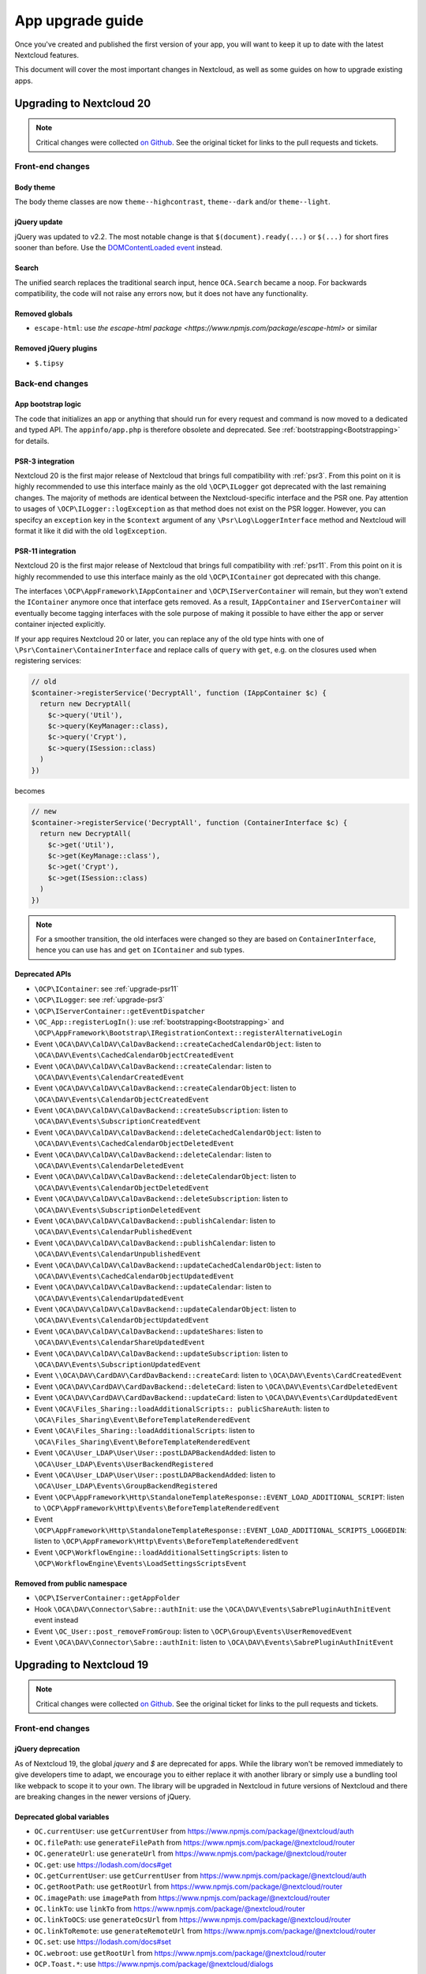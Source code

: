 =================
App upgrade guide
=================

Once you've created and published the first version of your app, you will want to keep it up to date with the latest Nextcloud features.

This document will cover the most important changes in Nextcloud, as well as some guides on how to upgrade existing apps.

Upgrading to Nextcloud 20
-------------------------

.. note:: Critical changes were collected `on Github <https://github.com/nextcloud/server/issues/20953>`_. See the original ticket for links to the pull requests and tickets.

Front-end changes
^^^^^^^^^^^^^^^^^

Body theme
**********

The body theme classes are now ``theme--highcontrast``, ``theme--dark`` and/or ``theme--light``.

jQuery update
*************

jQuery was updated to v2.2. The most notable change is that ``$(document).ready(...)`` or ``$(...)`` for short fires sooner than before. Use the `DOMContentLoaded event <https://developer.mozilla.org/fr/docs/Web/Events/DOMContentLoaded>`_ instead.

Search
******

The unified search replaces the traditional search input, hence ``OCA.Search`` became a noop. For backwards compatibility, the code will not raise any errors now, but it does not have any functionality.

Removed globals
***************

* ``escape-html``: use `the escape-html package <https://www.npmjs.com/package/escape-html>` or similar

Removed jQuery plugins
**********************

* ``$.tipsy``

Back-end changes
^^^^^^^^^^^^^^^^

App bootstrap logic
*******************

The code that initializes an app or anything that should run for every request and command is now moved to a dedicated and typed API. The ``appinfo/app.php`` is therefore obsolete and deprecated. See :ref:`bootstrapping<Bootstrapping>` for details.

.. _upgrade-psr3:

PSR-3 integration
*****************

Nextcloud 20 is the first major release of Nextcloud that brings full compatibility with :ref:`psr3`. From this point on it is highly recommended to use this interface mainly as the old ``\OCP\ILogger`` got deprecated with the last remaining changes. The majority of methods are identical between the Nextcloud-specific interface and the PSR one. Pay attention to usages of ``\OCP\ILogger::logException`` as that method does not exist on the PSR logger. However, you can specifcy an ``exception`` key in the ``$context`` argument of any ``\Psr\Log\LoggerInterface`` method and Nextcloud will format it like it did with the old ``logException``.

.. _upgrade-psr11:

PSR-11 integration
******************

Nextcloud 20 is the first major release of Nextcloud that brings full compatibility with :ref:`psr11`. From this point on it is highly recommended to use this interface mainly as the old ``\OCP\IContainer`` got deprecated with this change.

The interfaces ``\OCP\AppFramework\IAppContainer`` and ``\OCP\IServerContainer`` will remain, but they won't extend the ``IContainer`` anymore once that interface gets removed. As a result, ``IAppContainer`` and ``IServerContainer`` will eventually become tagging interfaces with the sole purpose of making it possible to have either the app or server container injected explicitly.

If your app requires Nextcloud 20 or later, you can replace any of the old type hints with one of ``\Psr\Container\ContainerInterface`` and replace calls of ``query`` with ``get``, e.g. on the closures used when registering services:

.. code-block:: php

  // old
  $container->registerService('DecryptAll', function (IAppContainer $c) {
    return new DecryptAll(
      $c->query('Util'),
      $c->query(KeyManager::class),
      $c->query('Crypt'),
      $c->query(ISession::class)
    )
  })

becomes

.. code-block:: php

  // new
  $container->registerService('DecryptAll', function (ContainerInterface $c) {
    return new DecryptAll(
      $c->get('Util'),
      $c->get(KeyManage::class'),
      $c->get('Crypt'),
      $c->get(ISession::class)
    )
  })

.. note:: For a smoother transition, the old interfaces were changed so they are based on ``ContainerInterface``, hence you can use ``has`` and ``get`` on ``IContainer`` and sub types.

Deprecated APIs
***************

* ``\OCP\IContainer``: see :ref:`upgrade-psr11`
* ``\OCP\ILogger``: see :ref:`upgrade-psr3`
* ``\OCP\IServerContainer::getEventDispatcher``
* ``\OC_App::registerLogIn()``: use :ref:`bootstrapping<Bootstrapping>` and ``\OCP\AppFramework\Bootstrap\IRegistrationContext::registerAlternativeLogin``
* Event ``\OCA\DAV\CalDAV\CalDavBackend::createCachedCalendarObject``: listen to ``\OCA\DAV\Events\CachedCalendarObjectCreatedEvent``
* Event ``\OCA\DAV\CalDAV\CalDavBackend::createCalendar``: listen to ``\OCA\DAV\Events\CalendarCreatedEvent``
* Event ``\OCA\DAV\CalDAV\CalDavBackend::createCalendarObject``: listen to ``\OCA\DAV\Events\CalendarObjectCreatedEvent``
* Event ``\OCA\DAV\CalDAV\CalDavBackend::createSubscription``: listen to ``\OCA\DAV\Events\SubscriptionCreatedEvent``
* Event ``\OCA\DAV\CalDAV\CalDavBackend::deleteCachedCalendarObject``: listen to ``\OCA\DAV\Events\CachedCalendarObjectDeletedEvent``
* Event ``\OCA\DAV\CalDAV\CalDavBackend::deleteCalendar``: listen to ``\OCA\DAV\Events\CalendarDeletedEvent``
* Event ``\OCA\DAV\CalDAV\CalDavBackend::deleteCalendarObject``: listen to ``\OCA\DAV\Events\CalendarObjectDeletedEvent``
* Event ``\OCA\DAV\CalDAV\CalDavBackend::deleteSubscription``: listen to ``\OCA\DAV\Events\SubscriptionDeletedEvent``
* Event ``\OCA\DAV\CalDAV\CalDavBackend::publishCalendar``: listen to ``\OCA\DAV\Events\CalendarPublishedEvent``
* Event ``\OCA\DAV\CalDAV\CalDavBackend::publishCalendar``: listen to ``\OCA\DAV\Events\CalendarUnpublishedEvent``
* Event ``\OCA\DAV\CalDAV\CalDavBackend::updateCachedCalendarObject``: listen to ``\OCA\DAV\Events\CachedCalendarObjectUpdatedEvent``
* Event ``\OCA\DAV\CalDAV\CalDavBackend::updateCalendar``: listen to ``\OCA\DAV\Events\CalendarUpdatedEvent``
* Event ``\OCA\DAV\CalDAV\CalDavBackend::updateCalendarObject``: listen to ``\OCA\DAV\Events\CalendarObjectUpdatedEvent``
* Event ``\OCA\DAV\CalDAV\CalDavBackend::updateShares``: listen to ``\OCA\DAV\Events\CalendarShareUpdatedEvent``
* Event ``\OCA\DAV\CalDAV\CalDavBackend::updateSubscription``: listen to ``\OCA\DAV\Events\SubscriptionUpdatedEvent``
* Event ``\\OCA\DAV\CardDAV\CardDavBackend::createCard``: listen to ``\OCA\DAV\Events\CardCreatedEvent``
* Event ``\OCA\DAV\CardDAV\CardDavBackend::deleteCard``: listen to ``\OCA\DAV\Events\CardDeletedEvent``
* Event ``\OCA\DAV\CardDAV\CardDavBackend::updateCard``: listen to ``\OCA\DAV\Events\CardUpdatedEvent``
* Event ``\OCA\Files_Sharing::loadAdditionalScripts:: publicShareAuth``: listen to ``\OCA\Files_Sharing\Event\BeforeTemplateRenderedEvent``
* Event ``\OCA\Files_Sharing::loadAdditionalScripts``: listen to ``\OCA\Files_Sharing\Event\BeforeTemplateRenderedEvent``
* Event ``\OCA\User_LDAP\User\User::postLDAPBackendAdded``: listen to ``\OCA\User_LDAP\Events\UserBackendRegistered``
* Event ``\OCA\User_LDAP\User\User::postLDAPBackendAdded``: listen to ``\OCA\User_LDAP\Events\GroupBackendRegistered``
* Event ``\OCP\AppFramework\Http\StandaloneTemplateResponse::EVENT_LOAD_ADDITIONAL_SCRIPT``: listen to ``\OCP\AppFramework\Http\Events\BeforeTemplateRenderedEvent``
* Event ``\OCP\AppFramework\Http\StandaloneTemplateResponse::EVENT_LOAD_ADDITIONAL_SCRIPTS_LOGGEDIN``: listen to ``\OCP\AppFramework\Http\Events\BeforeTemplateRenderedEvent``
* Event ``\OCP\WorkflowEngine::loadAdditionalSettingScripts``: listen to ``\OCP\WorkflowEngine\Events\LoadSettingsScriptsEvent``


Removed from public namespace
*****************************

* ``\OCP\IServerContainer::getAppFolder``
* Hook ``\OCA\DAV\Connector\Sabre::authInit``: use the ``\OCA\DAV\Events\SabrePluginAuthInitEvent`` event instead
* Event ``\OC_User::post_removeFromGroup``: listen to ``\OCP\Group\Events\UserRemovedEvent``
* Event ``\OCA\DAV\Connector\Sabre::authInit``: listen to ``\OCA\DAV\Events\SabrePluginAuthInitEvent``


Upgrading to Nextcloud 19
-------------------------

.. note:: Critical changes were collected `on Github <https://github.com/nextcloud/server/issues/18479>`_. See the original ticket for links to the pull requests and tickets.

Front-end changes
^^^^^^^^^^^^^^^^^

jQuery deprecation
******************

As of Nextcloud 19, the global `jquery` and `$` are deprecated for apps. While the library won't be removed immediately to give developers time to adapt, we encourage you to either replace it with another library or simply use a bundling tool like webpack to scope it to your own. The library will be upgraded in Nextcloud in future versions of Nextcloud and there are breaking changes in the newer versions of jQuery.

Deprecated global variables
***************************

* ``OC.currentUser``: use ``getCurrentUser`` from https://www.npmjs.com/package/@nextcloud/auth
* ``OC.filePath``: use ``generateFilePath`` from https://www.npmjs.com/package/@nextcloud/router
* ``OC.generateUrl``: use ``generateUrl`` from https://www.npmjs.com/package/@nextcloud/router
* ``OC.get``: use https://lodash.com/docs#get
* ``OC.getCurrentUser``: use ``getCurrentUser`` from https://www.npmjs.com/package/@nextcloud/auth
* ``OC.getRootPath``: use ``getRootUrl`` from https://www.npmjs.com/package/@nextcloud/router
* ``OC.imagePath``: use ``imagePath`` from https://www.npmjs.com/package/@nextcloud/router
* ``OC.linkTo``: use ``linkTo`` from https://www.npmjs.com/package/@nextcloud/router
* ``OC.linkToOCS``: use ``generateOcsUrl`` from https://www.npmjs.com/package/@nextcloud/router
* ``OC.linkToRemote``: use ``generateRemoteUrl`` from https://www.npmjs.com/package/@nextcloud/router
* ``OC.set``: use https://lodash.com/docs#set
* ``OC.webroot``: use ``getRootUrl`` from https://www.npmjs.com/package/@nextcloud/router
* ``OCP.Toast.*``: use https://www.npmjs.com/package/@nextcloud/dialogs

Removed globals
***************

* ``getURLParameter``
* ``formatDate``
* ``humanFileSize``
* ``relative_modified_date``

Removed libraries
*****************

* ``marked``

Back-end changes
^^^^^^^^^^^^^^^^

Symfony update
**************

Symfony was updated to `v4.4 <https://github.com/symfony/symfony/blob/4.4/CHANGELOG-4.4.md>`_. The most important change for apps is to return an int value from CLI commands. Returning null (explicitly or implicitly) won't be allowed in future versions of Symfony.

Deprecation of injection of named services
******************************************

Apps had been able to query core services like the implementation of the interface ``\OCP\ITagManager`` as ``TagManager``. To unify the service resolution with type hints for the constructor injection, the named resolution is deprecated, logs warnings and will be removed in the future. Use the fully-qualifier class name (with the `::class` constant) instead:

If you had

.. code-block:: php

  $tagManager = \OC::$server->query('TagManager');

change your code to

.. code-block:: php

  $tagManager = \OC::$server->query(\OCP\ITagManager::class);

On constructor arguments you should always type-hint the service by its interface. If you do so already, nothing changes for you.

New APIs
********

* ``\OCP\Authentication\Events\LoginFailedEvent`` class added
* ``\OCP\Comments\IComment::getReferenceId`` method added
* ``\OCP\Comments\IComment::setReferenceId`` method added
* ``\OCP\Contacts\Events\ContactInteractedWithEvent`` class added
* ``\OCP\EventDispatcher\IEventDispatcher::removeListener`` method added
* ``\OCP\ITags::TAG_FAVORITE`` constant added
* ``\OCP\Mail\Events\BeforeMessageSent`` class added
* ``\OCP\Lock\LockedException::getExistingLock`` method added
* ``\OCP\Share\Events\VerifyMountPointEvent`` class added
* ``\OCP\Share\IManager::allowEnumeration`` method added
* ``\OCP\Share\IManager::limitEnumerationToGroups`` method added

Changed APIs
************

* ``\OCP\User\Events\BeforeUserLoggedInEvent::getUsername`` now correctly returns a string and not an ``\OCP\IUser``


Upgrading to Nextcloud 18
-------------------------

.. note:: Critical changes were collected `on Github <https://github.com/nextcloud/server/issues/17131>`_. See the original ticket for links to the pull requests and tickets.

Front-end changes
^^^^^^^^^^^^^^^^^

CSS
***

* Overall font-size was increased. Please make sure you use relative units like `rem` instead of pixels.

Deprecated global variables
***************************

* ``Backbone``: ship your own.
* ``Clipboard``: ship your own.
* ``ClipboardJs``: ship your own.
* ``DOMPurify``: ship your own.
* ``Handlebars``: ship your own.
* ``jstimezonedetect``: ship your own.
* ``jstz``: ship your own.
* ``md5``: ship your own.
* ``moment``: ship your own.
* ``OC.basename``: use ``basename`` from https://www.npmjs.com/package/@nextcloud/paths
* ``OC.dirname``: use ``dirname`` from https://www.npmjs.com/package/@nextcloud/paths
* ``OC.encodePath``: use ``encodePath`` from https://www.npmjs.com/package/@nextcloud/paths
* ``OC.isSamePath``: use ``isSamePath`` from https://www.npmjs.com/package/@nextcloud/paths
* ``OC.joinPaths``: use ``joinPaths`` from https://www.npmjs.com/package/@nextcloud/paths

Back-end changes
^^^^^^^^^^^^^^^^

New APIs
********

* ``\OCP\WorkflowEngine`` namespace

Deprecations
************

* ``\OCP\Collaboration\Resources\IManager::registerResourceProvider``: use ``\OCP\Collaboration\Resources\IProviderManager::registerResourceProvider`` instead.

Behavioral changes
^^^^^^^^^^^^^^^^^^

* Email shares and link shares now share the same config.
  You cannot create mail shares if the share links are disabled by your administrator
* Please register new sidebar tabs scripts with the ``OCA\Files\Event\LoadSidebar\Event`` script
* Viewer binds the full file object to the views now. Variables names changed!


Upgrading to Nextcloud 17
-------------------------

.. note:: Critical changes were collected `on Github <https://github.com/nextcloud/server/issues/15339>`_. See the original ticket for links to the pull requests and tickets.

Front-end changes
^^^^^^^^^^^^^^^^^

Deprecated global variables
***************************

* ``initCore``: don't use this internal function.
* ``oc_appconfig``: use ``OC.appConfig`` instead.
* ``oc_appswebroots``: use ``OC.appswebroots`` instead.
* ``oc_capabilities``: use ``OC.getCapabilities()`` instead.
* ``oc_config``: use ``OC.config`` instead.
* ``oc_current_user``: use ``OC.getCurrentUser().uid`` instead.
* ``oc_debug``: use ``OC.debug`` instead.
* ``oc_isadmin``: use ``OC.isUserAdmin()`` instead.
* ``oc_requesttoken``: use ``OC.requestToken`` instead.
* ``oc_webroot``: use ``OC.getRootPath()`` instead.
* ``OCDialogs``: use ``OC.dialogs`` instead.
* ``OC._capabilities``: use ``OC.getCapabilities()`` instead.
* ``OC.addTranslations``: use `OC.L10N.load` instead.
* ``OC.coreApps``: internal use only, no replacement.
* ``OC.getHost``: use the use ``window.location.host`` directly.
* ``OC.getHostName``: use the use ``window.location.hostname`` directly.
* ``OC.getPort``: use the use ``window.location.port`` directly.
* ``OC.getProtocol``: use the use ``window.location.protocol.split(':')[0]`` directly.
* ``OC.fileIsBlacklisted``: use the regex ``OC.config.blacklist_files_regex`` directly.
* ``OC.redirect``: use ``window.location`` directly.
* ``OC.reload``: use ``window.location.reload()`` directly.

Removed jQuery plugins
**********************

* ``singleselect``: ship your own if you really need it.


Back-end changes
^^^^^^^^^^^^^^^^

Removed from public namespace
*****************************

* ``\OCP\App::checkAppEnabled``
* ``\OCP\Security\StringUtils``
* ``\OCP\Util::callCheck``

Deprecations
************

* ``\OCP\AppFramework\Http\EmptyContentSecurityPolicy::allowEvalScript``: This means apps should no longer use eval in their JavaScript. We aim to forbid this in general in a future version of Nextcloud.
* ``\OCP\AppFramework\Utility\IControllerMethodReflector::reflec``: Will be removed in 18.

Behavioral changes
^^^^^^^^^^^^^^^^^^

* LDAP: default value for ``ldapGroupMemberAssocAttr`` changed from ``uniqueMember`` to unset. On scripted setups, it has to be set if LDAP groups should be used within Nextcloud. 
* Provisioning API: creating users will return the assigned user ID as dataset, as in ``['id' => $userid]``.


Upgrading to Nextcloud 16
-------------------------

.. note:: Critical changes were collected `on Github <https://github.com/nextcloud/server/issues/12915>`_. See the original ticket for links to the pull requests and tickets.

Front-end changes
^^^^^^^^^^^^^^^^^

* CSP: ``frame-anchestor`` set to ``self`` by default.

Deprecation of shipped JavaScript libraries
*******************************************

The following libraries are considered as deprecated from Nextcloud 16 on. If you use one of those in your app, make sure to ship your own version that is properly bundled with your app.

* ``marked``
* ``Clipboard`` -> now exported as ``ClipboardJS`` to resolve naming conflicts in Chrome.
* Apps should ship their own javascript dependencies and not depend on server shipping for example jquery etc. Depending on the server dist package is deprecated starting NC16.
* ``escapeHTML``
* ``formatDate``
* ``getURLParameter``
* ``humanFileSize``
* ``relative_modified_date``
* ``select2``


Back-end changes
^^^^^^^^^^^^^^^^

* Php7.0 support removed. Php7.1 or higher required.
* PostgreSQL 9.5+ required.
* Autoloading: In the past it was also possible to autoload PHP classes in apps by specify a list of classes and filenames in `appinfo/classpath.php`. This should not be used anymore and also isn't used by any app that is publicly available.

Removed APIs
************

* ``\OCP\Activity\IManager::getNotificationTypes``
* ``\OCP\Activity\IManager::getDefaultTypes``
* ``\OCP\Activity\IManager::getTypeIcon``
* ``\OCP\Activity\IManager::translate``
* ``\OCP\Activity\IManager::getSpecialParameterList``
* ``\OCP\Activity\IManager::getGroupParameter``
* ``\OCP\Activity\IManager::getNavigation``
* ``\OCP\Activity\IManager::isFilterValid``
* ``\OCP\Activity\IManager::filterNotificationTypes``
* ``\OCP\Activity\IManager::getQueryForFilter``
* ``\OCP\Security\ISecureRandom::getLowStrengthGenerator``
* ``\OCP\Security\ISecureRandom::getMediumStrengthGenerator``


Upgrading to Nextcloud 15
-------------------------

.. note:: Critical changes were collected `on Github <https://github.com/nextcloud/server/issues/15339>`_. See the original ticket for links to the pull requests and tickets.

Front-end changes
^^^^^^^^^^^^^^^^^

* ``unsafe-eval`` not allowed anymore by default.

Removed APIs
************
- ``fileDownloadPath()``
- ``getScrollBarWidth()``
- ``OC.AppConfig.hasKey()``
- ``OC.AppConfig.deleteApp()``
- ``OC.Share.ShareConfigModel.areAvatarsEnabled()``
- ``OC.Util.hasSVGSupport()``
- ``OC.Util.replaceSVGIcon()``
- ``OC.Util.replaceSVG()``
- ``OC.Util.scaleFixForIE8()``
- ``OC.Util.isIE8()``

Back-end changes
^^^^^^^^^^^^^^^^

* Removed php7.0 support

Deprecated APIs
***************

* ``\OCP\Util::linkToPublic``
* ``\OCP\Util::recursiveArraySearch``

Removed APIs
************

* ``\OCP\Activity\IManager::publishActivity``
* ``\OCP\Util::logException``
* ``\OCP\Util::mb_substr_replace``
* ``\OCP\Util::mb_str_replace``


Upgrading to Nextcloud 14
-------------------------

.. note:: Critical changes were collected `on Github <https://github.com/nextcloud/server/issues/7827>`_. See the original ticket for links to the pull requests and tickets.

General
^^^^^^^

* php7.0 and php7.1 support added.
* Introduction of type hints for scalar types in public APIs according to existing PHPDoc.

Front-end changes
^^^^^^^^^^^^^^^^^

* ``OCA.Search`` is now ``OCA.Search.Core``.
* Overall structure changed.
* ``.with-app-sidebar`` not required anymore to open the sidebar only use `disappear` on the sidebar
* ``.svg`` not required anymore
* ``.with-settings`` not required anymore
* ``.with-icon`` not required anymore

Back-end changes
^^^^^^^^^^^^^^^^

Changed APIs
************

* ``AppFramework\Http\Request::getHeader`` always returns a string (and not null).
* ``Security\ICrypto::decrypt`` only accepts strings.
* ``\OCP\AppFramework\Utility\ITimeFactory`` is strictly typed.
* ``\OCP\IL10N`` is strictly typed.
* ``\OCP\Mail`` and the email templates got type hints.
* ``\OCP\Authentication\TwoFactorAuth`` got typehints and return type hints.
* ``\OCP\Migration\IMigrationStep`` has two new methods.
* ``EMailTemplate`` child classes should use the `%$1s` notation for replacements to be future compatible and be able to reuse parameters.

Deprecated APIs
***************

* ``OCP\Files``
* Setting custom client URLs in a custom ``\OC_Theme`` class. Settings in config.php should be used.
* Log levels in ``OCP\Util``. Moved to the ``\OCP\ILogger`` interface
* ``OCP\AppFramework\Db\Mapper``. Move to ``\OCP\AppFramework\Db\QBMapper``

Removed APIs
************

* several deprecated functions from ``\OCP\AppFramework/IAppContainer``
* ``\OCP\BackgroundJob::registerJob``
* ``\OCP\Config``
* ``\OCP\Contacts``
* ``\OCP\DB``
* ``\OCP\Files::tmpFile``
* ``\OCP\Files::tmpFolder``
* ``\OCP\IHelper``
* ``\OCP\ISearch\search``
* ``\OCP\JSON``
* ``\OCP\Response``
* ``\OCP\Share::resolveReshare``
* ``\OCP\User::getDisplayNames``
* ``\OCP\Util\formatDate``
* ``\OCP\Util::generateRandomBytes``
* ``\OCP\Util::sendMail``
* ``\OCP\Util::encryptedFiles``
* ``\OCP\Util::getServerProtocol``
* ``\OCP\Util::getServerHost``
* ``\OCP\Util::getServerProtocol``
* ``\OCP\Util::getRequestUri``
* ``\OCP\Util::getScriptName``
* ``\OCP\Util::urlgenerator``
* Deprecated `OCP` constants
* Deprecated template functions from OCP
* Some deprecated methods  of ``\OCP\Response``
* HTTPHelper

Behavioral changes
^^^^^^^^^^^^^^^^^^

* Removed ``--no-app-disable`` from ``occ upgrade`` command.
* ``$fromMailAddress`` won't be injected anymore by the DI container.
* Apps that are enabled for groups can now provide public pages, that are available even if a user is not logged in.
* OCS API method `AddUser` `POST:/users` now allow empty password iff email is set and valid.
* Email texts are not automatically escaped anymore in all cases.

Configuration changes
^^^^^^^^^^^^^^^^^^^^^

* When using Swift Objectstore as home storage make sure that to set the ``bucket/container`` parameter.
* ``mail_smtpmode`` can no longer be set to ``php``. As this option is lost with the upgrade of phpmailer.


OCS changes
^^^^^^^^^^^

Added APIs
**********

* Details endpoint for the user list
* Details endpoint for the groups list

Changed APIs
************

* OCS API `getGroup` method replaced by `getGroupUsers` #8904 


Internal changes
^^^^^^^^^^^^^^^^

.. note:: Only relevant if you used non-public APIs. Don't use them.

* cleanup of ``OC_*`` namespace - we removed quite some classes, methods and constants from our internal namespace.
* Removed ``OC_Group_Backend``
* Removed ``OC_Response::setStatus`` and the constants for status codes
